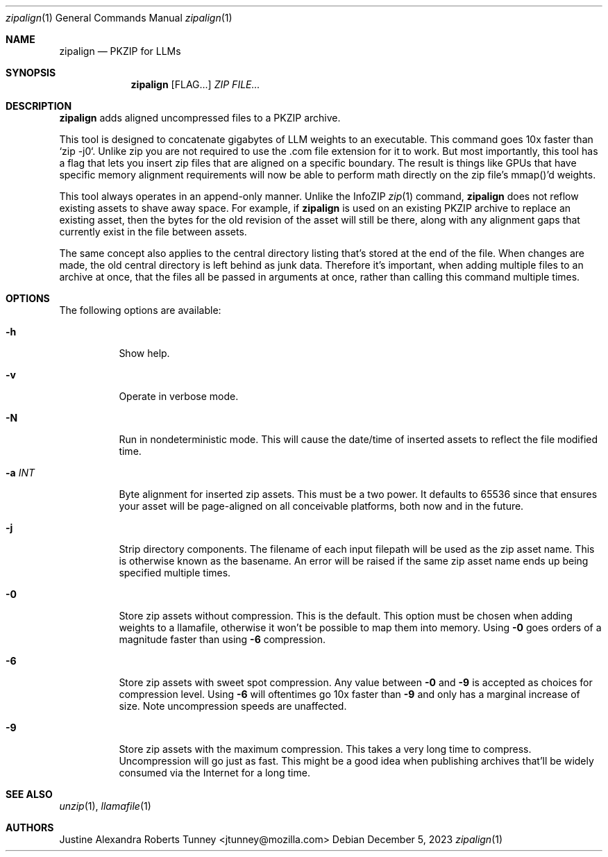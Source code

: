 .Dd December 5, 2023
.Dt zipalign 1
.Os
.Sh NAME
.Nm zipalign
.Nd PKZIP for LLMs
.Sh SYNOPSIS
.Nm
.Op FLAG...
.Ar ZIP
.Ar FILE...
.Sh DESCRIPTION
.Nm
adds aligned uncompressed files to a PKZIP archive.
.Pp
This tool is designed to concatenate gigabytes of LLM weights to an
executable. This command goes 10x faster than `zip -j0`. Unlike zip
you are not required to use the .com file extension for it to work.
But most importantly, this tool has a flag that lets you insert zip
files that are aligned on a specific boundary. The result is things
like GPUs that have specific memory alignment requirements will now
be able to perform math directly on the zip file's mmap()'d weights.
.Pp
This tool always operates in an append-only manner. Unlike the InfoZIP
.Xr zip 1
command,
.Nm
does not reflow existing assets to shave away space. For example, if
.Nm
is used on an existing PKZIP archive to replace an existing asset, then
the bytes for the old revision of the asset will still be there, along
with any alignment gaps that currently exist in the file between assets.
.Pp
The same concept also applies to the central directory listing that's
stored at the end of the file. When changes are made, the old central
directory is left behind as junk data. Therefore it's important, when
adding multiple files to an archive at once, that the files all be
passed in arguments at once, rather than calling this command multiple
times.
.Sh OPTIONS
The following options are available:
.Bl -tag -width indent
.It Fl h
Show help.
.It Fl v
Operate in verbose mode.
.It Fl N
Run in nondeterministic mode. This will cause the date/time of inserted
assets to reflect the file modified time.
.It Fl a Ar INT
Byte alignment for inserted zip assets. This must be a two power. It
defaults to 65536 since that ensures your asset will be page-aligned on
all conceivable platforms, both now and in the future.
.It Fl j
Strip directory components. The filename of each input filepath will be
used as the zip asset name. This is otherwise known as the basename. An
error will be raised if the same zip asset name ends up being specified
multiple times.
.It Fl 0
Store zip assets without compression. This is the default. This option
must be chosen when adding weights to a llamafile, otherwise it won't be
possible to map them into memory. Using
.Fl 0
goes orders of a magnitude faster than using
.Fl 6
compression.
.It Fl 6
Store zip assets with sweet spot compression. Any value between
.Fl 0
and
.Fl 9
is accepted as choices for compression level. Using
.Fl 6
will oftentimes go 10x faster than
.Fl 9
and only has a marginal increase of size. Note uncompression speeds are
unaffected.
.It Fl 9
Store zip assets with the maximum compression. This takes a very long
time to compress. Uncompression will go just as fast. This might be a
good idea when publishing archives that'll be widely consumed via the
Internet for a long time.
.El
.Sh SEE ALSO
.Xr unzip 1 ,
.Xr llamafile 1
.Sh AUTHORS
.An "Justine Alexandra Roberts Tunney" Aq jtunney@mozilla.com
